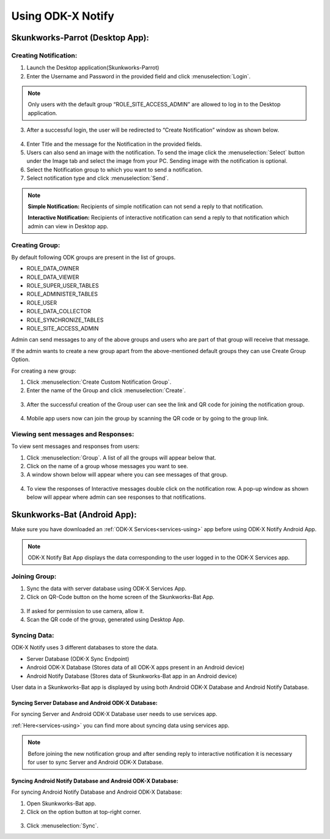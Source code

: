 Using ODK-X Notify
=======================

Skunkworks-Parrot (Desktop App):
---------------------------------

Creating Notification:
"""""""""""""""""""""""

1. Launch the Desktop application(Skunkworks-Parrot)
2. Enter the Username and Password in the provided field and click :menuselection:`Login`.
  
  .. image:: /img/notify-using/notify-login.*

.. note::

   Only users with the default group “ROLE_SITE_ACCESS_ADMIN” are allowed to log in to the Desktop application.

3. After a successful login, the user will be redirected to “Create Notification” window as shown below.

  .. image:: /img/notify-using/notify-create-notification.*

4. Enter Title and the message for the Notification in the provided fields.

5. Users can also send an image with the notification. To send the image click the :menuselection:`Select` button under the Image tab and select the image from your PC. Sending image with the notification is optional.

6. Select the Notification group to which you want to send a notification.

7. Select notification type and click :menuselection:`Send`.

.. note::

  **Simple Notification:** Recipients of simple notification can not send a reply to that notification.

  **Interactive Notification:** Recipients of interactive notification can send a reply to that notification which admin can view in Desktop app.


Creating Group:
"""""""""""""""""

By default following ODK groups are present in the list of groups.

- ROLE_DATA_OWNER
- ROLE_DATA_VIEWER
- ROLE_SUPER_USER_TABLES
- ROLE_ADMINISTER_TABLES
- ROLE_USER
- ROLE_DATA_COLLECTOR
- ROLE_SYNCHRONIZE_TABLES
- ROLE_SITE_ACCESS_ADMIN

Admin can send messages to any of the above groups and users who are part of that group will receive that message.

If the admin wants to create a new group apart from the above-mentioned default groups they can use Create Group Option.

For creating a new group:

1. Click :menuselection:`Create Custom Notification Group`.
2. Enter the name of the Group and click :menuselection:`Create`.

  .. image:: /img/notify-using/notify-create-group.*

3. After the successful creation of the Group user can see the link and QR code for joining the notification group.

  .. image:: /img/notify-using/notify-group-link.*

4. Mobile app users now can join the group by scanning the QR code or by going to the group link.



Viewing sent messages and Responses:
""""""""""""""""""""""""""""""""""""""

To view sent messages and responses from users:

1. Click :menuselection:`Group`. A list of all the groups will appear below that.
2. Click on the name of a group whose messages you want to see.
3. A window shown below will appear where you can see messages of that group.
  
  .. image:: /img/notify-using/notify-view-messages.*

4. To view the responses of Interactive messages double click on the notification row. A pop-up window as shown below will appear where admin can see responses to that notifications.

  .. image:: /img/notify-using/notify-view-responses.*


Skunkworks-Bat (Android App):
---------------------------------

Make sure you have downloaded an :ref:`ODK-X Services<services-using>` app before using ODK-X Notify Android App.

.. note::

  ODK-X Notify Bat App displays the data corresponding to the user logged in to the ODK-X Services app.


Joining Group:
"""""""""""""""

1. Sync the data with server database using ODK-X Services App.
2. Click on QR-Code button on the home screen of the Skunkworks-Bat App.

  .. image:: /img/notify-using/notify-qrcode.*

3. If asked for permission to use camera, allow it.
4. Scan the QR code of the group, generated using Desktop App.


Syncing Data:
"""""""""""""

ODK-X Notify uses 3 different databases to store the data.

- Server Database (ODK-X Sync Endpoint)
- Android ODK-X Database (Stores data of all ODK-X apps present in an Android device)
- Android Notify Database (Stores data of Skunkworks-Bat app in an Android device)

User data in a Skunkworks-Bat app is displayed by using both Android ODK-X Database and Android Notify Database.

Syncing Server Database and Android ODK-X Database:
~~~~~~~~~~~~~~~~~~~~~~~~~~~~~~~~~~~~~~~~~~~~~~~~~~~~~~~~

For syncing Server and Android ODK-X Database user needs to use services app.

:ref:`Here<services-using>` you can find more about syncing data using services app.

.. note::
  
  Before joining the new notification group and after sending reply to interactive notification it is necessary for user to sync Server and Android ODK-X Database.


Syncing Android Notify Database and Android ODK-X Database:
~~~~~~~~~~~~~~~~~~~~~~~~~~~~~~~~~~~~~~~~~~~~~~~~~~~~~~~~~~~~

For syncing Android Notify Database and Android ODK-X Database:

1. Open Skunkworks-Bat app.
2. Click on the option button at top-right corner.

  .. image:: /img/notify-using/notify-sync-data.*

3. Click :menuselection:`Sync`.





